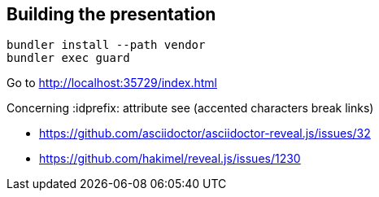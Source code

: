 == Building the presentation

  bundler install --path vendor
  bundler exec guard

Go to http://localhost:35729/index.html

Concerning :idprefix: attribute see (accented characters break links)

* https://github.com/asciidoctor/asciidoctor-reveal.js/issues/32
* https://github.com/hakimel/reveal.js/issues/1230
